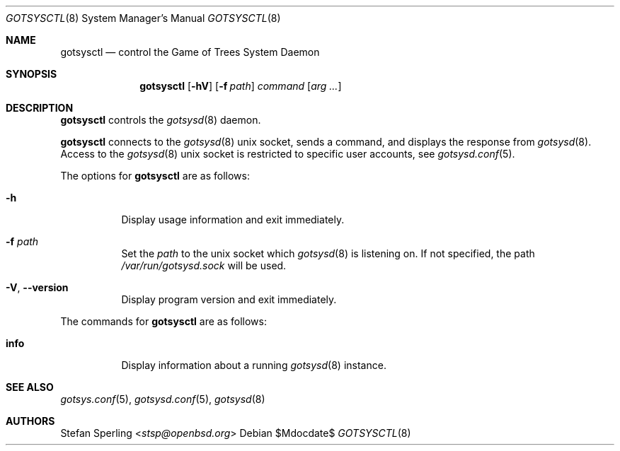 .\"
.\" Copyright (c) 2025 Stefan Sperling
.\"
.\" Permission to use, copy, modify, and distribute this software for any
.\" purpose with or without fee is hereby granted, provided that the above
.\" copyright notice and this permission notice appear in all copies.
.\"
.\" THE SOFTWARE IS PROVIDED "AS IS" AND THE AUTHOR DISCLAIMS ALL WARRANTIES
.\" WITH REGARD TO THIS SOFTWARE INCLUDING ALL IMPLIED WARRANTIES OF
.\" MERCHANTABILITY AND FITNESS. IN NO EVENT SHALL THE AUTHOR BE LIABLE FOR
.\" ANY SPECIAL, DIRECT, INDIRECT, OR CONSEQUENTIAL DAMAGES OR ANY DAMAGES
.\" WHATSOEVER RESULTING FROM LOSS OF USE, DATA OR PROFITS, WHETHER IN AN
.\" ACTION OF CONTRACT, NEGLIGENCE OR OTHER TORTIOUS ACTION, ARISING OUT OF
.\" OR IN CONNECTION WITH THE USE OR PERFORMANCE OF THIS SOFTWARE.
.\"
.Dd $Mdocdate$
.Dt GOTSYSCTL 8
.Os
.Sh NAME
.Nm gotsysctl
.Nd control the Game of Trees System Daemon
.Sh SYNOPSIS
.Nm
.Op Fl hV
.Op Fl f Ar path
.Ar command
.Op Ar arg ...
.Sh DESCRIPTION
.Nm
controls the
.Xr gotsysd 8
daemon.
.Pp
.Nm
connects to the
.Xr gotsysd 8
unix socket, sends a command, and displays the response from
.Xr gotsysd 8 .
Access to the
.Xr gotsysd 8
unix socket is restricted to specific user accounts,
see
.Xr gotsysd.conf 5 .
.Pp
The options for
.Nm
are as follows:
.Bl -tag -width Ds
.It Fl h
Display usage information and exit immediately.
.It Fl f Ar path
Set the
.Ar path
to the unix socket which
.Xr gotsysd 8
is listening on.
If not specified, the path
.Pa /var/run/gotsysd.sock
will be used.
.It Fl V , -version
Display program version and exit immediately.
.El
.Pp
The commands for
.Nm
are as follows:
.Bl -tag -width Ds
.It Cm info
Display information about a running
.Xr gotsysd 8
instance.
.El
.Sh SEE ALSO
.Xr gotsys.conf 5 ,
.Xr gotsysd.conf 5 ,
.Xr gotsysd 8
.Sh AUTHORS
.An Stefan Sperling Aq Mt stsp@openbsd.org
